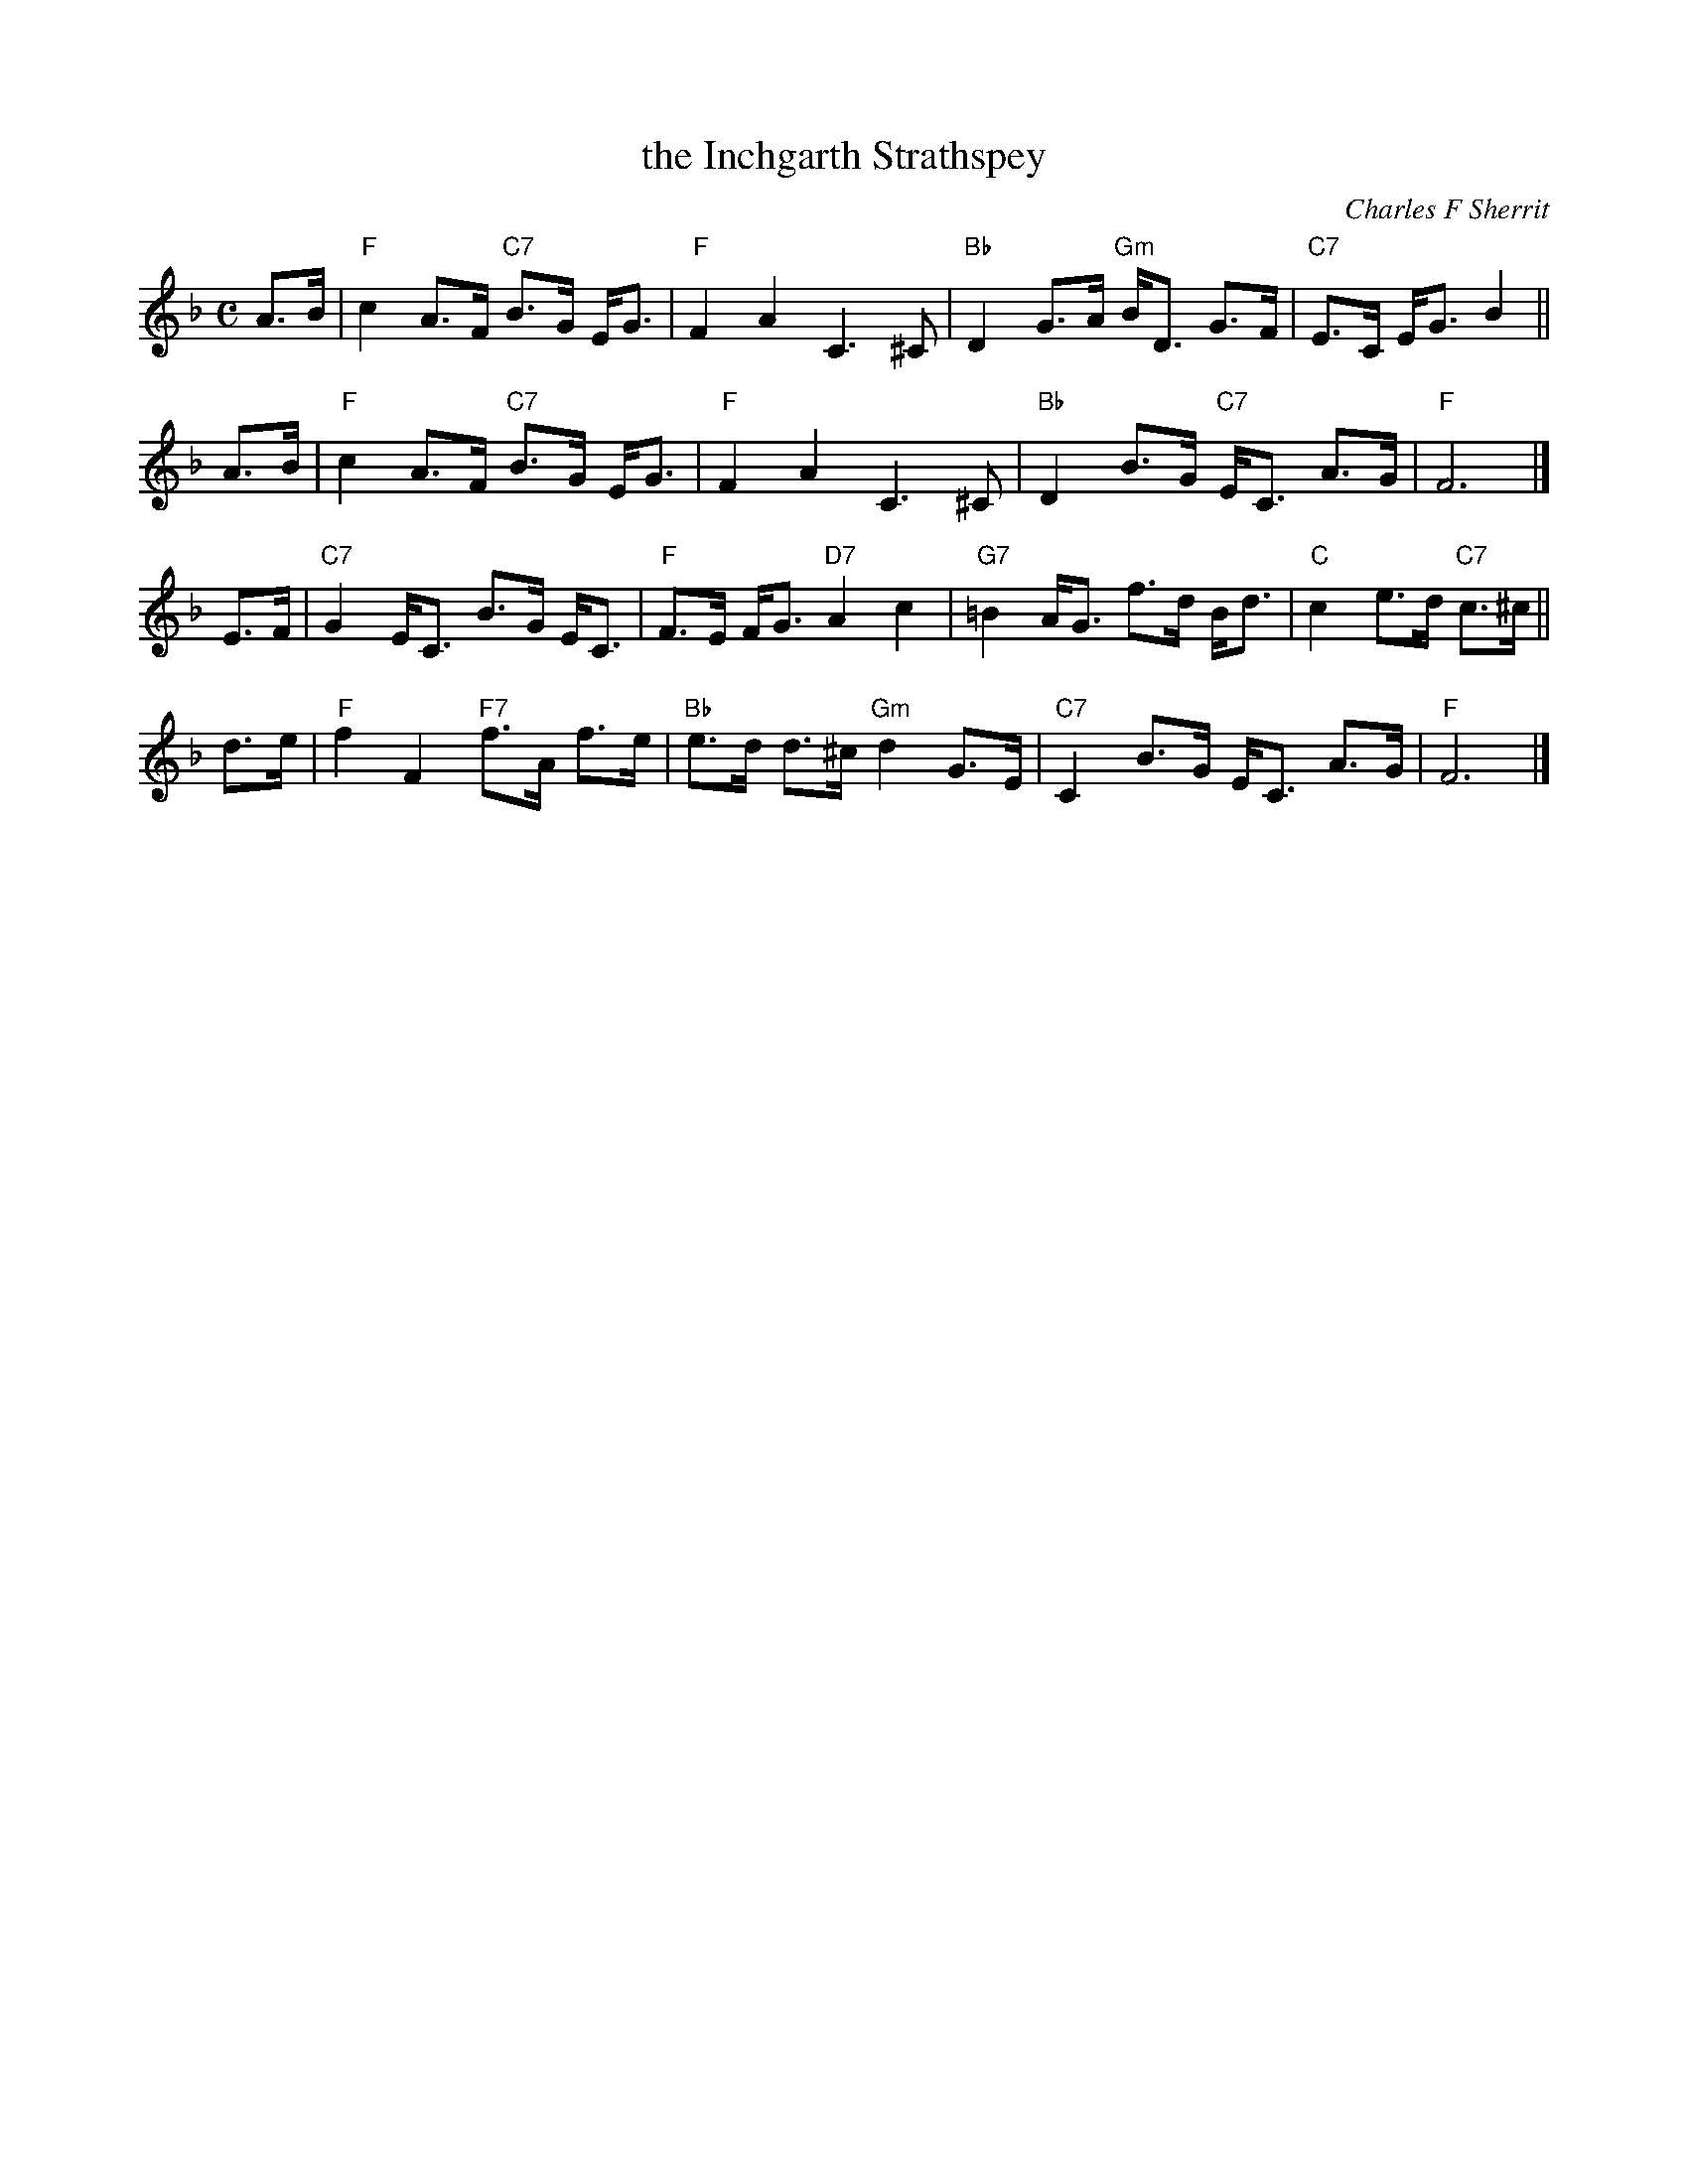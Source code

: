X: 1
T: the Inchgarth Strathspey
C: Charles F Sherrit
R: strathspey
Z: 2009 John Chambers <jc:trillian.mit.edu>
F: http://www.math.mun.ca/~bshawyer/musicpdf/Inchgarth%20Strathspey.Strathspey.Violin.pdf
M: C
L: 1/8
K: F
A>B | "F"c2 A>F "C7"B>G E<G | "F"F2A2 C3^C | "Bb" D2 G>A "Gm"B<D G>F | "C7"E>C E<G B2 ||
A>B | "F"c2 A>F "C7"B>G E<G | "F"F2A2 C3^C | "Bb" D2 B>G "C7"E<C A>G | "F"F6 |]
E>F | "C7"G2 E<C B>G E<C | "F"F>E F<G "D7"A2 c2 | "G7"=B2 A<G f>d B<d | "C"c2 e>d "C7"c>^c ||
d>e | "F"f2 F2 "F7"f>A f>e | "Bb"e>d d>^c "Gm"d2 G>E | "C7" C2 B>G E<C A>G | "F"F6 |]
